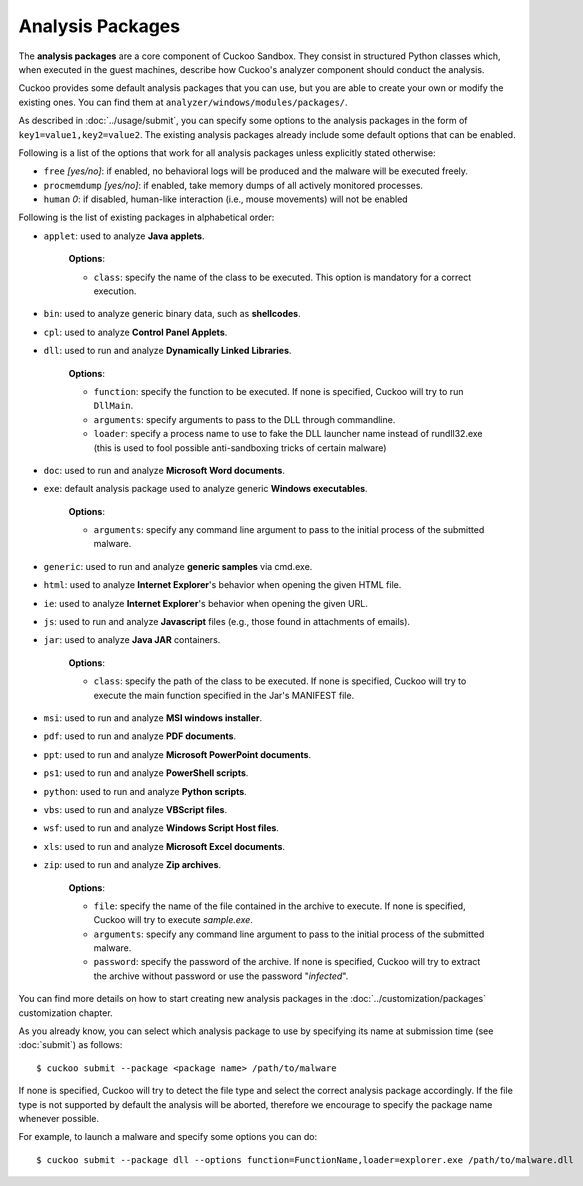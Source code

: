 =================
Analysis Packages
=================

The **analysis packages** are a core component of Cuckoo Sandbox.
They consist in structured Python classes which, when executed in the guest machines,
describe how Cuckoo's analyzer component should conduct the analysis.

Cuckoo provides some default analysis packages that you can use, but you are
able to create your own or modify the existing ones. You can find them at
``analyzer/windows/modules/packages/``.

As described in :doc:`../usage/submit`, you can specify some options to the
analysis packages in the form of ``key1=value1,key2=value2``. The existing analysis
packages already include some default options that can be enabled.

Following is a list of the options that work for all analysis packages unless
explicitly stated otherwise:

* ``free`` *[yes/no]*: if enabled, no behavioral logs will be produced and the malware will be executed freely.
* ``procmemdump`` *[yes/no]*: if enabled, take memory dumps of all actively monitored processes.
* ``human`` *0*: if disabled, human-like interaction (i.e., mouse movements) will not be enabled

Following is the list of existing packages in alphabetical order:

* ``applet``: used to analyze **Java applets**.

    **Options**:

    * ``class``: specify the name of the class to be executed. This option is mandatory for a correct execution.

* ``bin``: used to analyze generic binary data, such as **shellcodes**.

* ``cpl``: used to analyze **Control Panel Applets**.

* ``dll``: used to run and analyze **Dynamically Linked Libraries**.

    **Options**:

    * ``function``: specify the function to be executed. If none is specified, Cuckoo will try to run ``DllMain``.
    * ``arguments``: specify arguments to pass to the DLL through commandline.
    * ``loader``: specify a process name to use to fake the DLL launcher name instead of rundll32.exe (this is used to fool possible anti-sandboxing tricks of certain malware)

* ``doc``: used to run and analyze **Microsoft Word documents**.

* ``exe``: default analysis package used to analyze generic **Windows executables**.

    **Options**:

    * ``arguments``: specify any command line argument to pass to the initial process of the submitted malware.

* ``generic``: used to run and analyze **generic samples** via cmd.exe.

* ``html``: used to analyze **Internet Explorer**'s behavior when opening the given HTML file.

* ``ie``: used to analyze **Internet Explorer**'s behavior when opening the given URL.

* ``js``: used to run and analyze **Javascript** files (e.g., those found in attachments of emails).

* ``jar``: used to analyze **Java JAR** containers.

    **Options**:

    * ``class``: specify the path of the class to be executed. If none is specified, Cuckoo will try to execute the main function specified in the Jar's MANIFEST file.

* ``msi``: used to run and analyze **MSI windows installer**.

* ``pdf``: used to run and analyze **PDF documents**.

* ``ppt``: used to run and analyze **Microsoft PowerPoint documents**.

* ``ps1``: used to run and analyze **PowerShell scripts**.

* ``python``: used to run and analyze **Python scripts**.

* ``vbs``: used to run and analyze **VBScript files**.

* ``wsf``: used to run and analyze **Windows Script Host files**.

* ``xls``: used to run and analyze **Microsoft Excel documents**.

* ``zip``: used to run and analyze **Zip archives**.

    **Options**:

    * ``file``: specify the name of the file contained in the archive to execute. If none is specified, Cuckoo will try to execute *sample.exe*.
    * ``arguments``: specify any command line argument to pass to the initial process of the submitted malware.
    * ``password``: specify the password of the archive. If none is specified, Cuckoo will try to extract the archive without password or use the password "*infected*".

You can find more details on how to start creating new analysis packages in the
:doc:`../customization/packages` customization chapter.

As you already know, you can select which analysis package to use by specifying
its name at submission time (see :doc:`submit`) as follows::

    $ cuckoo submit --package <package name> /path/to/malware

If none is specified, Cuckoo will try to detect the file type and select
the correct analysis package accordingly. If the file type is not supported by
default the analysis will be aborted, therefore we encourage to
specify the package name whenever possible.

For example, to launch a malware and specify some options you can do::

    $ cuckoo submit --package dll --options function=FunctionName,loader=explorer.exe /path/to/malware.dll
